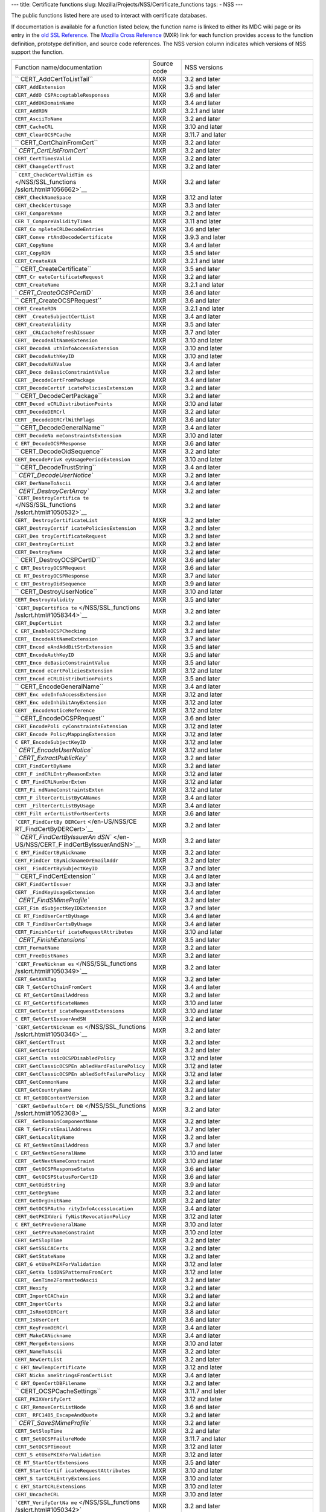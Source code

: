 --- title: Certificate functions slug:
Mozilla/Projects/NSS/Certificate_functions tags: - NSS ---

The public functions listed here are used to interact with certificate
databases.

If documentation is available for a function listed below, the function
name is linked to either its MDC wiki page or its entry in the `old SSL
Reference </NSS/SSL_functions/OLD_SSL_Reference>`__. The `Mozilla Cross
Reference <http://mxr.mozilla.org/>`__ (MXR) link for each function
provides access to the function definition, prototype definition, and
source code references. The NSS version column indicates which versions
of NSS support the function.

+--------------------------+-------------+--------------------------+
| Function                 | Source code | NSS versions             |
| name/documentation       |             |                          |
+--------------------------+-------------+--------------------------+
| ``                       | MXR         | 3.2 and later            |
| CERT_AddCertToListTail`` |             |                          |
+--------------------------+-------------+--------------------------+
| ``CERT_AddExtension``    | MXR         | 3.5 and later            |
+--------------------------+-------------+--------------------------+
| ``CERT_AddO              | MXR         | 3.6 and later            |
| CSPAcceptableResponses`` |             |                          |
+--------------------------+-------------+--------------------------+
| ``CERT_AddOKDomainName`` | MXR         | 3.4 and later            |
+--------------------------+-------------+--------------------------+
| ``CERT_AddRDN``          | MXR         | 3.2.1 and later          |
+--------------------------+-------------+--------------------------+
| ``CERT_AsciiToName``     | MXR         | 3.2 and later            |
+--------------------------+-------------+--------------------------+
| ``CERT_CacheCRL``        | MXR         | 3.10 and later           |
+--------------------------+-------------+--------------------------+
| ``CERT_ClearOCSPCache``  | MXR         | 3.11.7 and later         |
+--------------------------+-------------+--------------------------+
| ``                       | MXR         | 3.2 and later            |
| CERT_CertChainFromCert`` |             |                          |
+--------------------------+-------------+--------------------------+
| `                        | MXR         | 3.2 and later            |
| `CERT_CertListFromCert`` |             |                          |
+--------------------------+-------------+--------------------------+
| ``CERT_CertTimesValid``  | MXR         | 3.2 and later            |
+--------------------------+-------------+--------------------------+
| ``CERT_ChangeCertTrust`` | MXR         | 3.2 and later            |
+--------------------------+-------------+--------------------------+
| `                        | MXR         | 3.2 and later            |
| ``CERT_CheckCertValidTim |             |                          |
| es`` </NSS/SSL_functions |             |                          |
| /sslcrt.html#1056662>`__ |             |                          |
+--------------------------+-------------+--------------------------+
| ``CERT_CheckNameSpace``  | MXR         | 3.12 and later           |
+--------------------------+-------------+--------------------------+
| ``CERT_CheckCertUsage``  | MXR         | 3.3 and later            |
+--------------------------+-------------+--------------------------+
| ``CERT_CompareName``     | MXR         | 3.2 and later            |
+--------------------------+-------------+--------------------------+
| ``CER                    | MXR         | 3.11 and later           |
| T_CompareValidityTimes`` |             |                          |
+--------------------------+-------------+--------------------------+
| ``CERT_Co                | MXR         | 3.6 and later            |
| mpleteCRLDecodeEntries`` |             |                          |
+--------------------------+-------------+--------------------------+
| ``CERT_Conve             | MXR         | 3.9.3 and later          |
| rtAndDecodeCertificate`` |             |                          |
+--------------------------+-------------+--------------------------+
| ``CERT_CopyName``        | MXR         | 3.4 and later            |
+--------------------------+-------------+--------------------------+
| ``CERT_CopyRDN``         | MXR         | 3.5 and later            |
+--------------------------+-------------+--------------------------+
| ``CERT_CreateAVA``       | MXR         | 3.2.1 and later          |
+--------------------------+-------------+--------------------------+
| ``                       | MXR         | 3.5 and later            |
| CERT_CreateCertificate`` |             |                          |
+--------------------------+-------------+--------------------------+
| ``CERT_Cr                | MXR         | 3.2 and later            |
| eateCertificateRequest`` |             |                          |
+--------------------------+-------------+--------------------------+
| ``CERT_CreateName``      | MXR         | 3.2.1 and later          |
+--------------------------+-------------+--------------------------+
| `                        | MXR         | 3.6 and later            |
| `CERT_CreateOCSPCertID`` |             |                          |
+--------------------------+-------------+--------------------------+
| ``                       | MXR         | 3.6 and later            |
| CERT_CreateOCSPRequest`` |             |                          |
+--------------------------+-------------+--------------------------+
| ``CERT_CreateRDN``       | MXR         | 3.2.1 and later          |
+--------------------------+-------------+--------------------------+
| ``CERT                   | MXR         | 3.4 and later            |
| _CreateSubjectCertList`` |             |                          |
+--------------------------+-------------+--------------------------+
| ``CERT_CreateValidity``  | MXR         | 3.5 and later            |
+--------------------------+-------------+--------------------------+
| ``CERT                   | MXR         | 3.7 and later            |
| _CRLCacheRefreshIssuer`` |             |                          |
+--------------------------+-------------+--------------------------+
| ``CERT_                  | MXR         | 3.10 and later           |
| DecodeAltNameExtension`` |             |                          |
+--------------------------+-------------+--------------------------+
| ``CERT_DecodeA           | MXR         | 3.10 and later           |
| uthInfoAccessExtension`` |             |                          |
+--------------------------+-------------+--------------------------+
| ``CERT_DecodeAuthKeyID`` | MXR         | 3.10 and later           |
+--------------------------+-------------+--------------------------+
| ``CERT_DecodeAVAValue``  | MXR         | 3.4 and later            |
+--------------------------+-------------+--------------------------+
| ``CERT_Deco              | MXR         | 3.2 and later            |
| deBasicConstraintValue`` |             |                          |
+--------------------------+-------------+--------------------------+
| ``CERT                   | MXR         | 3.4 and later            |
| _DecodeCertFromPackage`` |             |                          |
+--------------------------+-------------+--------------------------+
| ``CERT_DecodeCertif      | MXR         | 3.2 and later            |
| icatePoliciesExtension`` |             |                          |
+--------------------------+-------------+--------------------------+
| ``                       | MXR         | 3.2 and later            |
| CERT_DecodeCertPackage`` |             |                          |
+--------------------------+-------------+--------------------------+
| ``CERT_Decod             | MXR         | 3.10 and later           |
| eCRLDistributionPoints`` |             |                          |
+--------------------------+-------------+--------------------------+
| ``CERT_DecodeDERCrl``    | MXR         | 3.2 and later            |
+--------------------------+-------------+--------------------------+
| ``CERT                   | MXR         | 3.6 and later            |
| _DecodeDERCrlWithFlags`` |             |                          |
+--------------------------+-------------+--------------------------+
| ``                       | MXR         | 3.4 and later            |
| CERT_DecodeGeneralName`` |             |                          |
+--------------------------+-------------+--------------------------+
| ``CERT_DecodeNa          | MXR         | 3.10 and later           |
| meConstraintsExtension`` |             |                          |
+--------------------------+-------------+--------------------------+
| ``C                      | MXR         | 3.6 and later            |
| ERT_DecodeOCSPResponse`` |             |                          |
+--------------------------+-------------+--------------------------+
| ``                       | MXR         | 3.2 and later            |
| CERT_DecodeOidSequence`` |             |                          |
+--------------------------+-------------+--------------------------+
| ``CERT_DecodePrivK       | MXR         | 3.10 and later           |
| eyUsagePeriodExtension`` |             |                          |
+--------------------------+-------------+--------------------------+
| ``                       | MXR         | 3.4 and later            |
| CERT_DecodeTrustString`` |             |                          |
+--------------------------+-------------+--------------------------+
| `                        | MXR         | 3.2 and later            |
| `CERT_DecodeUserNotice`` |             |                          |
+--------------------------+-------------+--------------------------+
| ``CERT_DerNameToAscii``  | MXR         | 3.4 and later            |
+--------------------------+-------------+--------------------------+
| `                        | MXR         | 3.2 and later            |
| `CERT_DestroyCertArray`` |             |                          |
+--------------------------+-------------+--------------------------+
| ```CERT_DestroyCertifica | MXR         | 3.2 and later            |
| te`` </NSS/SSL_functions |             |                          |
| /sslcrt.html#1050532>`__ |             |                          |
+--------------------------+-------------+--------------------------+
| ``CERT_                  | MXR         | 3.2 and later            |
| DestroyCertificateList`` |             |                          |
+--------------------------+-------------+--------------------------+
| ``CERT_DestroyCertif     | MXR         | 3.2 and later            |
| icatePoliciesExtension`` |             |                          |
+--------------------------+-------------+--------------------------+
| ``CERT_Des               | MXR         | 3.2 and later            |
| troyCertificateRequest`` |             |                          |
+--------------------------+-------------+--------------------------+
| ``CERT_DestroyCertList`` | MXR         | 3.2 and later            |
+--------------------------+-------------+--------------------------+
| ``CERT_DestroyName``     | MXR         | 3.2 and later            |
+--------------------------+-------------+--------------------------+
| ``                       | MXR         | 3.6 and later            |
| CERT_DestroyOCSPCertID`` |             |                          |
+--------------------------+-------------+--------------------------+
| ``C                      | MXR         | 3.6 and later            |
| ERT_DestroyOCSPRequest`` |             |                          |
+--------------------------+-------------+--------------------------+
| ``CE                     | MXR         | 3.7 and later            |
| RT_DestroyOCSPResponse`` |             |                          |
+--------------------------+-------------+--------------------------+
| ``C                      | MXR         | 3.9 and later            |
| ERT_DestroyOidSequence`` |             |                          |
+--------------------------+-------------+--------------------------+
| ``                       | MXR         | 3.10 and later           |
| CERT_DestroyUserNotice`` |             |                          |
+--------------------------+-------------+--------------------------+
| ``CERT_DestroyValidity`` | MXR         | 3.5 and later            |
+--------------------------+-------------+--------------------------+
| ```CERT_DupCertifica     | MXR         | 3.2 and later            |
| te`` </NSS/SSL_functions |             |                          |
| /sslcrt.html#1058344>`__ |             |                          |
+--------------------------+-------------+--------------------------+
| ``CERT_DupCertList``     | MXR         | 3.2 and later            |
+--------------------------+-------------+--------------------------+
| ``C                      | MXR         | 3.2 and later            |
| ERT_EnableOCSPChecking`` |             |                          |
+--------------------------+-------------+--------------------------+
| ``CERT_                  | MXR         | 3.7 and later            |
| EncodeAltNameExtension`` |             |                          |
+--------------------------+-------------+--------------------------+
| ``CERT_Encod             | MXR         | 3.5 and later            |
| eAndAddBitStrExtension`` |             |                          |
+--------------------------+-------------+--------------------------+
| ``CERT_EncodeAuthKeyID`` | MXR         | 3.5 and later            |
+--------------------------+-------------+--------------------------+
| ``CERT_Enco              | MXR         | 3.5 and later            |
| deBasicConstraintValue`` |             |                          |
+--------------------------+-------------+--------------------------+
| ``CERT_Encod             | MXR         | 3.12 and later           |
| eCertPoliciesExtension`` |             |                          |
+--------------------------+-------------+--------------------------+
| ``CERT_Encod             | MXR         | 3.5 and later            |
| eCRLDistributionPoints`` |             |                          |
+--------------------------+-------------+--------------------------+
| ``                       | MXR         | 3.4 and later            |
| CERT_EncodeGeneralName`` |             |                          |
+--------------------------+-------------+--------------------------+
| ``CERT_Enc               | MXR         | 3.12 and later           |
| odeInfoAccessExtension`` |             |                          |
+--------------------------+-------------+--------------------------+
| ``CERT_Enc               | MXR         | 3.12 and later           |
| odeInhibitAnyExtension`` |             |                          |
+--------------------------+-------------+--------------------------+
| ``CERT                   | MXR         | 3.12 and later           |
| _EncodeNoticeReference`` |             |                          |
+--------------------------+-------------+--------------------------+
| ``                       | MXR         | 3.6 and later            |
| CERT_EncodeOCSPRequest`` |             |                          |
+--------------------------+-------------+--------------------------+
| ``CERT_EncodePoli        | MXR         | 3.12 and later           |
| cyConstraintsExtension`` |             |                          |
+--------------------------+-------------+--------------------------+
| ``CERT_Encode            | MXR         | 3.12 and later           |
| PolicyMappingExtension`` |             |                          |
+--------------------------+-------------+--------------------------+
| ``C                      | MXR         | 3.12 and later           |
| ERT_EncodeSubjectKeyID`` |             |                          |
+--------------------------+-------------+--------------------------+
| `                        | MXR         | 3.12 and later           |
| `CERT_EncodeUserNotice`` |             |                          |
+--------------------------+-------------+--------------------------+
| `                        | MXR         | 3.2 and later            |
| `CERT_ExtractPublicKey`` |             |                          |
+--------------------------+-------------+--------------------------+
| ``CERT_FindCertByName``  | MXR         | 3.2 and later            |
+--------------------------+-------------+--------------------------+
| ``CERT_F                 | MXR         | 3.12 and later           |
| indCRLEntryReasonExten`` |             |                          |
+--------------------------+-------------+--------------------------+
| ``C                      | MXR         | 3.12 and later           |
| ERT_FindCRLNumberExten`` |             |                          |
+--------------------------+-------------+--------------------------+
| ``CERT_Fi                | MXR         | 3.12 and later           |
| ndNameConstraintsExten`` |             |                          |
+--------------------------+-------------+--------------------------+
| ``CERT_F                 | MXR         | 3.4 and later            |
| ilterCertListByCANames`` |             |                          |
+--------------------------+-------------+--------------------------+
| ``CERT                   | MXR         | 3.4 and later            |
| _FilterCertListByUsage`` |             |                          |
+--------------------------+-------------+--------------------------+
| ``CERT_Filt              | MXR         | 3.6 and later            |
| erCertListForUserCerts`` |             |                          |
+--------------------------+-------------+--------------------------+
| ```CERT_FindCertBy       | MXR         | 3.2 and later            |
| DERCert`` </en-US/NSS/CE |             |                          |
| RT_FindCertByDERCert>`__ |             |                          |
+--------------------------+-------------+--------------------------+
| ``                       | MXR         | 3.2 and later            |
| `CERT_FindCertByIssuerAn |             |                          |
| dSN`` </en-US/NSS/CERT_F |             |                          |
| indCertByIssuerAndSN>`__ |             |                          |
+--------------------------+-------------+--------------------------+
| ``C                      | MXR         | 3.2 and later            |
| ERT_FindCertByNickname`` |             |                          |
+--------------------------+-------------+--------------------------+
| ``CERT_FindCer           | MXR         | 3.2 and later            |
| tByNicknameOrEmailAddr`` |             |                          |
+--------------------------+-------------+--------------------------+
| ``CERT_                  | MXR         | 3.7 and later            |
| FindCertBySubjectKeyID`` |             |                          |
+--------------------------+-------------+--------------------------+
| ``                       | MXR         | 3.4 and later            |
| CERT_FindCertExtension`` |             |                          |
+--------------------------+-------------+--------------------------+
| ``CERT_FindCertIssuer``  | MXR         | 3.3 and later            |
+--------------------------+-------------+--------------------------+
| ``CERT                   | MXR         | 3.4 and later            |
| _FindKeyUsageExtension`` |             |                          |
+--------------------------+-------------+--------------------------+
| `                        | MXR         | 3.2 and later            |
| `CERT_FindSMimeProfile`` |             |                          |
+--------------------------+-------------+--------------------------+
| ``CERT_Fin               | MXR         | 3.7 and later            |
| dSubjectKeyIDExtension`` |             |                          |
+--------------------------+-------------+--------------------------+
| ``CE                     | MXR         | 3.4 and later            |
| RT_FindUserCertByUsage`` |             |                          |
+--------------------------+-------------+--------------------------+
| ``CER                    | MXR         | 3.4 and later            |
| T_FindUserCertsByUsage`` |             |                          |
+--------------------------+-------------+--------------------------+
| ``CERT_FinishCertif      | MXR         | 3.10 and later           |
| icateRequestAttributes`` |             |                          |
+--------------------------+-------------+--------------------------+
| `                        | MXR         | 3.5 and later            |
| `CERT_FinishExtensions`` |             |                          |
+--------------------------+-------------+--------------------------+
| ``CERT_FormatName``      | MXR         | 3.2 and later            |
+--------------------------+-------------+--------------------------+
| ``CERT_FreeDistNames``   | MXR         | 3.2 and later            |
+--------------------------+-------------+--------------------------+
| ```CERT_FreeNicknam      | MXR         | 3.2 and later            |
| es`` </NSS/SSL_functions |             |                          |
| /sslcrt.html#1050349>`__ |             |                          |
+--------------------------+-------------+--------------------------+
| ``CERT_GetAVATag``       | MXR         | 3.2 and later            |
+--------------------------+-------------+--------------------------+
| ``CER                    | MXR         | 3.4 and later            |
| T_GetCertChainFromCert`` |             |                          |
+--------------------------+-------------+--------------------------+
| ``CE                     | MXR         | 3.2 and later            |
| RT_GetCertEmailAddress`` |             |                          |
+--------------------------+-------------+--------------------------+
| ``CE                     | MXR         | 3.10 and later           |
| RT_GetCertificateNames`` |             |                          |
+--------------------------+-------------+--------------------------+
| ``CERT_GetCertif         | MXR         | 3.10 and later           |
| icateRequestExtensions`` |             |                          |
+--------------------------+-------------+--------------------------+
| ``C                      | MXR         | 3.2 and later            |
| ERT_GetCertIssuerAndSN`` |             |                          |
+--------------------------+-------------+--------------------------+
| ```CERT_GetCertNicknam   | MXR         | 3.2 and later            |
| es`` </NSS/SSL_functions |             |                          |
| /sslcrt.html#1050346>`__ |             |                          |
+--------------------------+-------------+--------------------------+
| ``CERT_GetCertTrust``    | MXR         | 3.2 and later            |
+--------------------------+-------------+--------------------------+
| ``CERT_GetCertUid``      | MXR         | 3.2 and later            |
+--------------------------+-------------+--------------------------+
| ``CERT_GetCla            | MXR         | 3.12 and later           |
| ssicOCSPDisabledPolicy`` |             |                          |
+--------------------------+-------------+--------------------------+
| ``CERT_GetClassicOCSPEn  | MXR         | 3.12 and later           |
| abledHardFailurePolicy`` |             |                          |
+--------------------------+-------------+--------------------------+
| ``CERT_GetClassicOCSPEn  | MXR         | 3.12 and later           |
| abledSoftFailurePolicy`` |             |                          |
+--------------------------+-------------+--------------------------+
| ``CERT_GetCommonName``   | MXR         | 3.2 and later            |
+--------------------------+-------------+--------------------------+
| ``CERT_GetCountryName``  | MXR         | 3.2 and later            |
+--------------------------+-------------+--------------------------+
| ``CE                     | MXR         | 3.2 and later            |
| RT_GetDBContentVersion`` |             |                          |
+--------------------------+-------------+--------------------------+
| ```CERT_GetDefaultCert   | MXR         | 3.2 and later            |
| DB`` </NSS/SSL_functions |             |                          |
| /sslcrt.html#1052308>`__ |             |                          |
+--------------------------+-------------+--------------------------+
| ``CERT_                  | MXR         | 3.2 and later            |
| GetDomainComponentName`` |             |                          |
+--------------------------+-------------+--------------------------+
| ``CER                    | MXR         | 3.7 and later            |
| T_GetFirstEmailAddress`` |             |                          |
+--------------------------+-------------+--------------------------+
| ``CERT_GetLocalityName`` | MXR         | 3.2 and later            |
+--------------------------+-------------+--------------------------+
| ``CE                     | MXR         | 3.7 and later            |
| RT_GetNextEmailAddress`` |             |                          |
+--------------------------+-------------+--------------------------+
| ``C                      | MXR         | 3.10 and later           |
| ERT_GetNextGeneralName`` |             |                          |
+--------------------------+-------------+--------------------------+
| ``CERT                   | MXR         | 3.10 and later           |
| _GetNextNameConstraint`` |             |                          |
+--------------------------+-------------+--------------------------+
| ``CERT                   | MXR         | 3.6 and later            |
| _GetOCSPResponseStatus`` |             |                          |
+--------------------------+-------------+--------------------------+
| ``CERT_                  | MXR         | 3.6 and later            |
| GetOCSPStatusForCertID`` |             |                          |
+--------------------------+-------------+--------------------------+
| ``CERT_GetOidString``    | MXR         | 3.9 and later            |
+--------------------------+-------------+--------------------------+
| ``CERT_GetOrgName``      | MXR         | 3.2 and later            |
+--------------------------+-------------+--------------------------+
| ``CERT_GetOrgUnitName``  | MXR         | 3.2 and later            |
+--------------------------+-------------+--------------------------+
| ``CERT_GetOCSPAutho      | MXR         | 3.4 and later            |
| rityInfoAccessLocation`` |             |                          |
+--------------------------+-------------+--------------------------+
| ``CERT_GetPKIXVeri       | MXR         | 3.12 and later           |
| fyNistRevocationPolicy`` |             |                          |
+--------------------------+-------------+--------------------------+
| ``C                      | MXR         | 3.10 and later           |
| ERT_GetPrevGeneralName`` |             |                          |
+--------------------------+-------------+--------------------------+
| ``CERT                   | MXR         | 3.10 and later           |
| _GetPrevNameConstraint`` |             |                          |
+--------------------------+-------------+--------------------------+
| ``CERT_GetSlopTime``     | MXR         | 3.2 and later            |
+--------------------------+-------------+--------------------------+
| ``CERT_GetSSLCACerts``   | MXR         | 3.2 and later            |
+--------------------------+-------------+--------------------------+
| ``CERT_GetStateName``    | MXR         | 3.2 and later            |
+--------------------------+-------------+--------------------------+
| ``CERT_G                 | MXR         | 3.12 and later           |
| etUsePKIXForValidation`` |             |                          |
+--------------------------+-------------+--------------------------+
| ``CERT_GetVa             | MXR         | 3.12 and later           |
| lidDNSPatternsFromCert`` |             |                          |
+--------------------------+-------------+--------------------------+
| ``CERT_                  | MXR         | 3.2 and later            |
| GenTime2FormattedAscii`` |             |                          |
+--------------------------+-------------+--------------------------+
| ``CERT_Hexify``          | MXR         | 3.2 and later            |
+--------------------------+-------------+--------------------------+
| ``CERT_ImportCAChain``   | MXR         | 3.2 and later            |
+--------------------------+-------------+--------------------------+
| ``CERT_ImportCerts``     | MXR         | 3.2 and later            |
+--------------------------+-------------+--------------------------+
| ``CERT_IsRootDERCert``   | MXR         | 3.8 and later            |
+--------------------------+-------------+--------------------------+
| ``CERT_IsUserCert``      | MXR         | 3.6 and later            |
+--------------------------+-------------+--------------------------+
| ``CERT_KeyFromDERCrl``   | MXR         | 3.4 and later            |
+--------------------------+-------------+--------------------------+
| ``CERT_MakeCANickname``  | MXR         | 3.4 and later            |
+--------------------------+-------------+--------------------------+
| ``CERT_MergeExtensions`` | MXR         | 3.10 and later           |
+--------------------------+-------------+--------------------------+
| ``CERT_NameToAscii``     | MXR         | 3.2 and later            |
+--------------------------+-------------+--------------------------+
| ``CERT_NewCertList``     | MXR         | 3.2 and later            |
+--------------------------+-------------+--------------------------+
| ``C                      | MXR         | 3.12 and later           |
| ERT_NewTempCertificate`` |             |                          |
+--------------------------+-------------+--------------------------+
| ``CERT_Nickn             | MXR         | 3.4 and later            |
| ameStringsFromCertList`` |             |                          |
+--------------------------+-------------+--------------------------+
| ``C                      | MXR         | 3.2 and later            |
| ERT_OpenCertDBFilename`` |             |                          |
+--------------------------+-------------+--------------------------+
| ``                       | MXR         | 3.11.7 and later         |
| CERT_OCSPCacheSettings`` |             |                          |
+--------------------------+-------------+--------------------------+
| ``CERT_PKIXVerifyCert``  | MXR         | 3.12 and later           |
+--------------------------+-------------+--------------------------+
| ``C                      | MXR         | 3.6 and later            |
| ERT_RemoveCertListNode`` |             |                          |
+--------------------------+-------------+--------------------------+
| ``CERT_                  | MXR         | 3.2 and later            |
| RFC1485_EscapeAndQuote`` |             |                          |
+--------------------------+-------------+--------------------------+
| `                        | MXR         | 3.2 and later            |
| `CERT_SaveSMimeProfile`` |             |                          |
+--------------------------+-------------+--------------------------+
| ``CERT_SetSlopTime``     | MXR         | 3.2 and later            |
+--------------------------+-------------+--------------------------+
| ``C                      | MXR         | 3.11.7 and later         |
| ERT_SetOCSPFailureMode`` |             |                          |
+--------------------------+-------------+--------------------------+
| ``CERT_SetOCSPTimeout``  | MXR         | 3.12 and later           |
+--------------------------+-------------+--------------------------+
| ``CERT_S                 | MXR         | 3.12 and later           |
| etUsePKIXForValidation`` |             |                          |
+--------------------------+-------------+--------------------------+
| ``CE                     | MXR         | 3.5 and later            |
| RT_StartCertExtensions`` |             |                          |
+--------------------------+-------------+--------------------------+
| ``CERT_StartCertif       | MXR         | 3.10 and later           |
| icateRequestAttributes`` |             |                          |
+--------------------------+-------------+--------------------------+
| ``CERT_S                 | MXR         | 3.10 and later           |
| tartCRLEntryExtensions`` |             |                          |
+--------------------------+-------------+--------------------------+
| ``C                      | MXR         | 3.10 and later           |
| ERT_StartCRLExtensions`` |             |                          |
+--------------------------+-------------+--------------------------+
| ``CERT_UncacheCRL``      | MXR         | 3.10 and later           |
+--------------------------+-------------+--------------------------+
| ```CERT_VerifyCertNa     | MXR         | 3.2 and later            |
| me`` </NSS/SSL_functions |             |                          |
| /sslcrt.html#1050342>`__ |             |                          |
+--------------------------+-------------+--------------------------+
| ``CER                    | MXR         | 3.6 and later            |
| T_VerifyCACertForUsage`` |             |                          |
+--------------------------+-------------+--------------------------+
| ``CERT_VerifyCert``      | MXR         | 3.2 and later. If you    |
|                          |             | need to verify for       |
|                          |             | multiple usages use      |
|                          |             | CERT_VerifyCertificate   |
+--------------------------+-------------+--------------------------+
| ``                       | MXR         | 3.6 and later            |
| CERT_VerifyCertificate`` |             |                          |
+--------------------------+-------------+--------------------------+
| ``CER                    | MXR         | 3.6 and later            |
| T_VerifyCertificateNow`` |             |                          |
+--------------------------+-------------+--------------------------+
| ```CERT_VerifyCertN      | MXR         | 3.2 and later. If you    |
| ow`` </NSS/SSL_functions |             | need to verify for       |
| /sslcrt.html#1058011>`__ |             | multiple usages use      |
|                          |             | C                        |
|                          |             | ERT_VerifyCertificateNow |
+--------------------------+-------------+--------------------------+
| ``CERT_Verif             | MXR         | 3.6 and later            |
| yOCSPResponseSignature`` |             |                          |
+--------------------------+-------------+--------------------------+
| `                        | MXR         | 3.4 and later            |
| `CERT_VerifySignedData`` |             |                          |
+--------------------------+-------------+--------------------------+
| ``CERT_VerifyS           | MXR         | 3.7 and later            |
| ignedDataWithPublicKey`` |             |                          |
+--------------------------+-------------+--------------------------+
| ``CERT_VerifySigne       | MXR         | 3.7 and later            |
| dDataWithPublicKeyInfo`` |             |                          |
+--------------------------+-------------+--------------------------+
| `                        | MXR         | 3.2 and later            |
| ``NSS_CmpCertChainWCANam |             |                          |
| es`` </NSS/SSL_functions |             |                          |
| /sslcrt.html#1056760>`__ |             |                          |
+--------------------------+-------------+--------------------------+
| ```NSS_FindCertKEATy     | MXR         | 3.2 and later            |
| pe`` </NSS/SSL_functions |             |                          |
| /sslcrt.html#1056950>`__ |             |                          |
+--------------------------+-------------+--------------------------+
